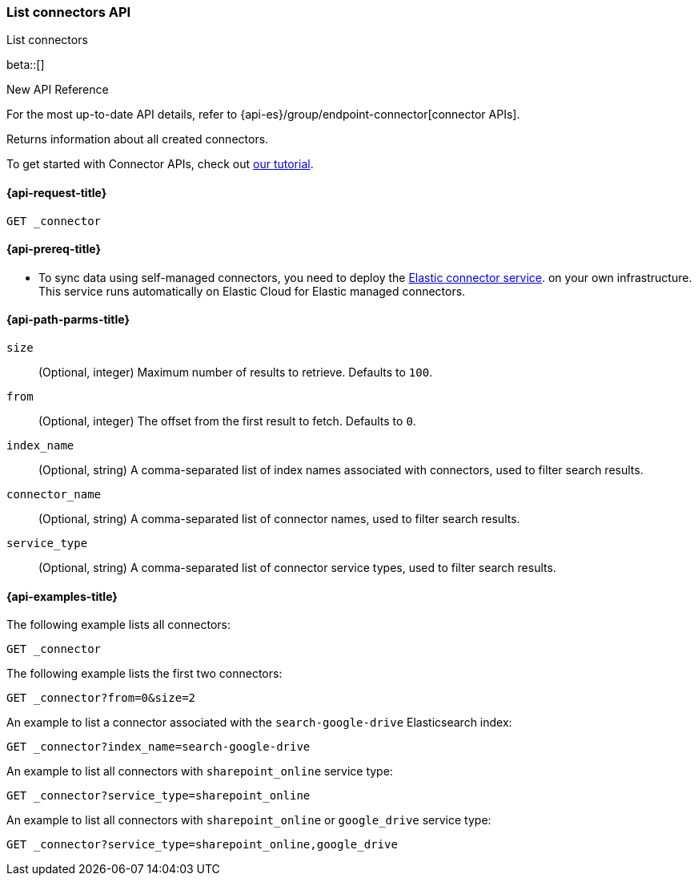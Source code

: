 [role="xpack"]
[[list-connector-api]]
=== List connectors API
++++
<titleabbrev>List connectors</titleabbrev>
++++

beta::[]

.New API Reference
[sidebar]
--
For the most up-to-date API details, refer to {api-es}/group/endpoint-connector[connector APIs].
--

Returns information about all created connectors.

To get started with Connector APIs, check out <<es-connectors-tutorial-api, our tutorial>>.



[[list-connector-api-request]]
==== {api-request-title}

`GET _connector`

[[list-connector-api-prereq]]
==== {api-prereq-title}

* To sync data using self-managed connectors, you need to deploy the <<es-connectors-deploy-connector-service,Elastic connector service>>. on your own infrastructure. This service runs automatically on Elastic Cloud for Elastic managed connectors.

[[list-connector-api-path-params]]
==== {api-path-parms-title}

`size`::
(Optional, integer) Maximum number of results to retrieve. Defaults to `100`.

`from`::
(Optional, integer) The offset from the first result to fetch. Defaults to `0`.

`index_name`::
(Optional, string) A comma-separated list of index names associated with connectors, used to filter search results.

`connector_name`::
(Optional, string) A comma-separated list of connector names, used to filter search results.

`service_type`::
(Optional, string) A comma-separated list of connector service types, used to filter search results.

[[list-connector-api-example]]
==== {api-examples-title}

The following example lists all connectors:

////
[source,console]
--------------------------------------------------
PUT _connector/connector-1
{
  "index_name": "search-google-drive",
  "name": "Google Drive Connector",
  "service_type": "google_drive"
}

PUT _connector/connector-2
{
  "index_name": "search-sharepoint-online",
  "name": "Sharepoint Online Connector",
  "service_type": "sharepoint_online"
}

--------------------------------------------------
// TESTSETUP

[source,console]
--------------------------------------------------
DELETE _connector/connector-1

DELETE _connector/connector-2
--------------------------------------------------
// TEARDOWN
////

[source,console]
----
GET _connector
----

The following example lists the first two connectors:

[source,console]
----
GET _connector?from=0&size=2
----

An example to list a connector associated with the `search-google-drive` Elasticsearch index:

[source,console]
----
GET _connector?index_name=search-google-drive
----


An example to list all connectors with `sharepoint_online` service type:

[source,console]
----
GET _connector?service_type=sharepoint_online
----

An example to list all connectors with `sharepoint_online` or `google_drive` service type:

[source,console]
----
GET _connector?service_type=sharepoint_online,google_drive
----
